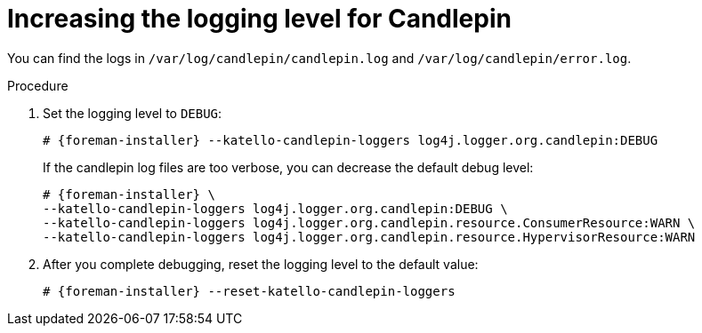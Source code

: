 :_mod-docs-content-type: PROCEDURE

[id="increasing-the-logging-level-for-candlepin"]
= Increasing the logging level for Candlepin

You can find the logs in `/var/log/candlepin/candlepin.log` and `/var/log/candlepin/error.log`.

.Procedure
. Set the logging level to `DEBUG`:
+
[options="nowrap", subs="+quotes,verbatim,attributes"]
----
# {foreman-installer} --katello-candlepin-loggers log4j.logger.org.candlepin:DEBUG
----
+
If the candlepin log files are too verbose, you can decrease the default debug level:
+
[options="nowrap", subs="+quotes,verbatim,attributes"]
----
# {foreman-installer} \
--katello-candlepin-loggers log4j.logger.org.candlepin:DEBUG \
--katello-candlepin-loggers log4j.logger.org.candlepin.resource.ConsumerResource:WARN \
--katello-candlepin-loggers log4j.logger.org.candlepin.resource.HypervisorResource:WARN
----
. After you complete debugging, reset the logging level to the default value:
+
[options="nowrap", subs="+quotes,verbatim,attributes"]
----
# {foreman-installer} --reset-katello-candlepin-loggers
----
